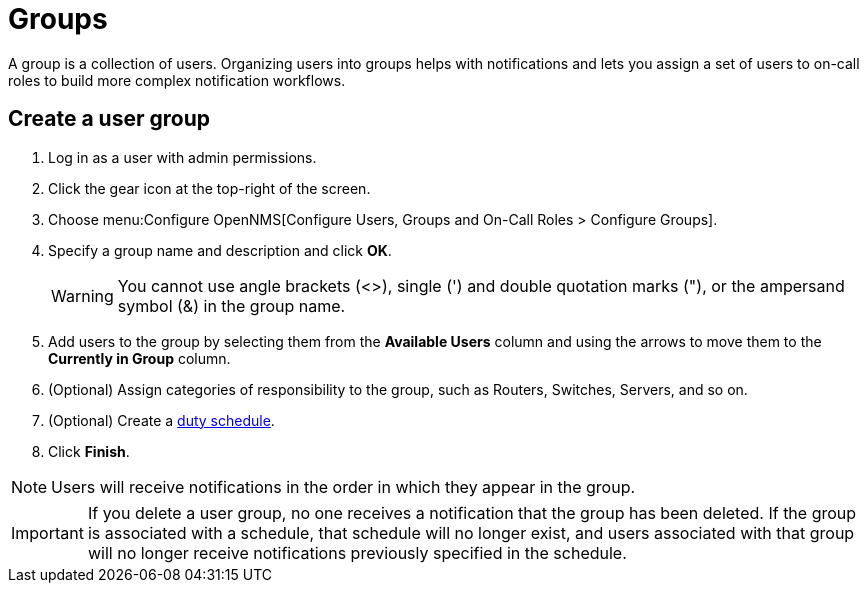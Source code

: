 
[[ga-user-groups]]
= Groups

A group is a collection of users.
Organizing users into groups helps with notifications and lets you assign a set of users to on-call roles to build more complex notification workflows.

[[ga-user-group-create]]
== Create a user group

. Log in as a user with admin permissions.
. Click the gear icon at the top-right of the screen.
. Choose menu:Configure OpenNMS[Configure Users, Groups and On-Call Roles > Configure Groups].
. Specify a group name and description and click *OK*.
+
WARNING: You cannot use angle brackets (<>), single (') and double quotation marks ("), or the ampersand symbol (&) in the group name.

. Add users to the group by selecting them from the *Available Users* column and using the arrows to move them to the *Currently in Group* column.
. (Optional) Assign categories of responsibility to the group, such as Routers, Switches, Servers, and so on.
. (Optional) Create a <<deep-dive/user-management/user-config.adoc#ga-user-schedule, duty schedule>>.
. Click *Finish*.

NOTE: Users will receive notifications in the order in which they appear in the group.

IMPORTANT: If you delete a user group, no one receives a notification that the group has been deleted.
If the group is associated with a schedule, that schedule will no longer exist, and users associated with that group will no longer receive notifications previously specified in the schedule.

